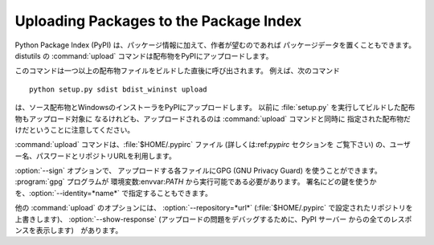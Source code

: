 .. _package-upload:

***************************************
Uploading Packages to the Package Index
***************************************

.. versionadded:: 2.5

Python Package Index (PyPI) は、パッケージ情報に加えて、作者が望むのであれば パッケージデータを置くこともできます。
distutils の :command:`upload` コマンドは配布物をPyPIにアップロードします。

このコマンドは一つ以上の配布物ファイルをビルドした直後に呼び出されます。 例えば、次のコマンド ::

   python setup.py sdist bdist_wininst upload

は、ソース配布物とWindowsのインストーラをPyPIにアップロードします。 以前に :file:`setup.py`
を実行してビルドした配布物もアップロード対象に なるけれども、アップロードされるのは :command:`upload` コマンドと同時に
指定された配布物だけだということに注意してください。

:command:`upload` コマンドは、:file:`$HOME/.pypirc` ファイル (詳しくは:ref:`pypirc` セクションを
ご覧下さい) の、ユーザー名、パスワードとリポジトリURLを利用します。

:option:`--sign` オプションで、 アップロードする各ファイルにGPG (GNU Privacy Guard) を使うことができます。
:program:`gpg` プログラムが 環境変数:envvar:`PATH` から実行可能である必要があります。
署名にどの鍵を使うかを、:option:`--identity=*name*` で指定することもできます。

他の :command:`upload` のオプションには、 :option:`--repository=*url*`
(:file:`$HOME/.pypirc` で設定されたリポジトリを 上書きします)、 :option:`--show-response`
(アップロードの問題をデバッグするために、PyPI サーバー からの全てのレスポンスを表示します)　があります。


